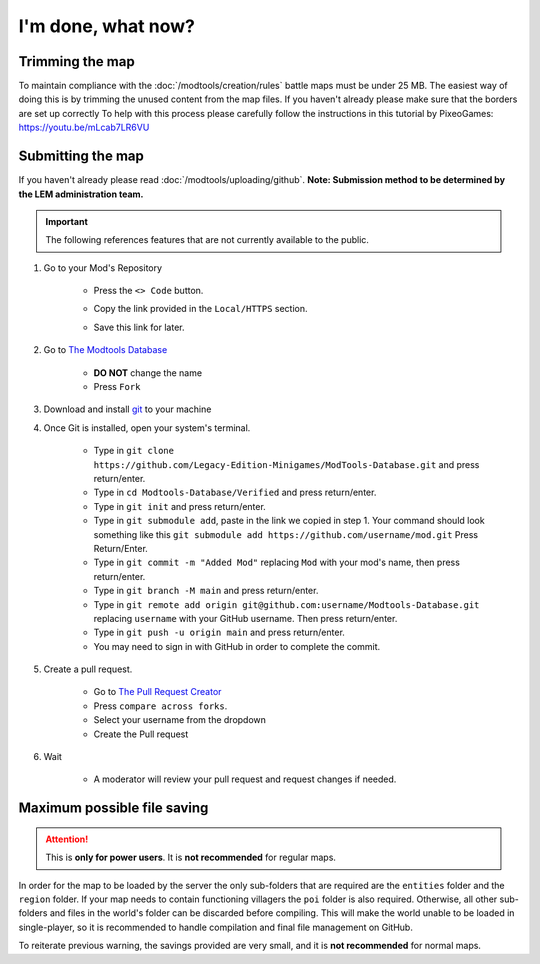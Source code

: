I'm done, what now?
===========================
.. meta::
   :description lang=en: What to do after finishing your map.


Trimming the map
^^^^^^^^^^^^^^^^
To maintain compliance with the :doc:`/modtools/creation/rules` battle maps must be under 25 MB.
The easiest way of doing this is by trimming the unused content from the map files.
If you haven't already please make sure that the borders are set up correctly
To help with this process please carefully follow the instructions in this tutorial by PixeoGames:
`https://youtu.be/mLcab7LR6VU <https://youtu.be/mLcab7LR6VU>`_

.. image:: https://img.youtube.com/vi/mLcab7LR6VU/maxresdefault.jpg
    :alt: YouTube Video Tutorial
    :target: https://www.youtube.com/watch?v=mLcab7LR6VU



Submitting the map
^^^^^^^^^^^^^^^^^^
If you haven't already please read :doc:`/modtools/uploading/github`. 
**Note: Submission method to be determined by the LEM administration team.**


.. important::
    The following references features that are not currently available to the public.

1. Go to your Mod's Repository

    * Press the ``<> Code`` button.

    .. image:: /images/modtools/post-editor/code.png

    * Copy the link provided in the ``Local/HTTPS`` section.

    .. image:: /images/modtools/post-editor/copy.png

    * Save this link for later.


2. Go to `The Modtools Database <https://github.com/Legacy-Edition-Minigames/ModTools-Database/fork>`_

    * **DO NOT** change the name
    * Press ``Fork``

3. Download and install `git <https://git-scm.com/download/>`_ to your machine 

4. Once Git is installed, open your system's terminal.

    * Type in ``git clone https://github.com/Legacy-Edition-Minigames/ModTools-Database.git`` and press return/enter.
    * Type in ``cd Modtools-Database/Verified`` and press return/enter.
    * Type in ``git init`` and press return/enter.
    * Type in ``git submodule add``, paste in the link we copied in step 1. Your command should look something like this ``git submodule add https://github.com/username/mod.git`` Press Return/Enter.
    * Type in ``git commit -m "Added Mod"`` replacing ``Mod`` with your mod's name, then press return/enter.
    * Type in ``git branch -M main`` and press return/enter.
    * Type in ``git remote add origin git@github.com:username/Modtools-Database.git`` replacing ``username`` with your GitHub username. Then press return/enter.
    * Type in ``git push -u origin main`` and press return/enter.
    * You may need to sign in with GitHub in order to complete the commit.

5. Create a pull request.

    * Go to `The Pull Request Creator <https://github.com/Legacy-Edition-Minigames/ModTools-Database/compare>`_
    * Press ``compare across forks``.
    * Select your username from the dropdown
    * Create the Pull request

6. Wait

    * A moderator will review your pull request and request changes if needed.


Maximum possible file saving
^^^^^^^^^^^^^^^^^^^^^^^^^^^^
.. attention::
    This is **only for power users**. It is **not recommended** for regular maps.

In order for the map to be loaded by the server the only sub-folders that are required are the ``entities`` folder and the
``region`` folder. If your map needs to contain functioning villagers the ``poi`` folder is also required.
Otherwise, all other sub-folders and files in the world's folder can be discarded before compiling.
This will make the world unable to be loaded in single-player, so it is recommended to handle compilation 
and final file management on GitHub.

To reiterate previous warning, the savings provided are very small, and it is **not recommended** for normal maps.